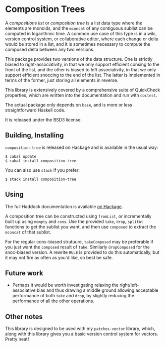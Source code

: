 [[https://travis-ci.org/liamoc/composition-tree][file:https://travis-ci.org/liamoc/composition-tree.svg]] [[http://hackage.haskell.org/package/composition-tree][file:https://img.shields.io/hackage/v/composition-tree.svg]]  [[http://packdeps.haskellers.com/reverse/composition-tree][file:https://img.shields.io/hackage-deps/v/composition-tree.svg]] [[http://haskell.org][file:https://img.shields.io/badge/language-Haskell-blue.svg]] [[https://github.com/liamoc/composition-tree/blob/master/LICENSE][file:http://img.shields.io/badge/license-BSD3-brightgreen.svg]]
* Composition Trees

A /compositions list/ or /composition tree/ is a list data type where 
the elements are monoids, and the ~mconcat~ of any contiguous sublist 
can be computed in logarithmic time. A common use case of this type 
is in a wiki, version control system, or collaborative editor, where
each change or delta would be stored in a list, and it is sometimes
necessary to compute the composed delta between any two versions.

This package provides two versions of the data structure. 
One is strictly biased to right-associativity, in that we 
only support efficient consing to the front of the list, and the
other is biased to left associativity, in that we only support
efficient snoccing to the end of the list. The latter is implemented
in terms of the former, just storing all elements in reverse.

This library is extensively covered by a comprehensive suite of
QuickCheck properties, which are written into the documentation and
run with ~doctest~.

The actual package only depends on ~base~, and is more or less
straightforward Haskell code.

It is released under the BSD3 license.

** Building, Installing

~composition-tree~ is released on Hackage and is available in the usual way:

#+BEGIN_EXAMPLE
  $ cabal update
  $ cabal install composition-tree
#+END_EXAMPLE

You can also use ~stack~ if you prefer:

#+BEGIN_EXAMPLE
  $ stack install composition-tree
#+END_EXAMPLE

** Using

The full Haddock documentation is available [[http://hackage.haskell.org/package/composition-tree][on Hackage]]. 

A composition tree can be constructed using ~fromList~, or incrementally built up using ~mempty~ and ~cons~. 
Use the provided ~take~, ~drop~, ~splitAt~ functions to get the sublist you want, and then use ~composed~ to extract the ~mconcat~ of that sublist.

For the regular cons-biased strutuure, ~takeComposed~ may be preferable if you just want the ~composed~ result of ~take~. Similarly ~dropComposed~
for the snoc-biased version. A rewrite ~RULE~ is provided to do this automatically, but it may not fire as often as you'd like, so best be safe.

** Future work

- Perhaps it would be worth investigating relaxing the right/left-associative bias and thus drawing a middle ground allowing acceptable performance
  of both ~take~ and ~drop~, by slightly reducing the performance of all the other operations.

** Other notes

This library is designed to be used with my ~patches-vector~ library, which, along with this library gives you a basic version control system for vectors. Pretty neat!
